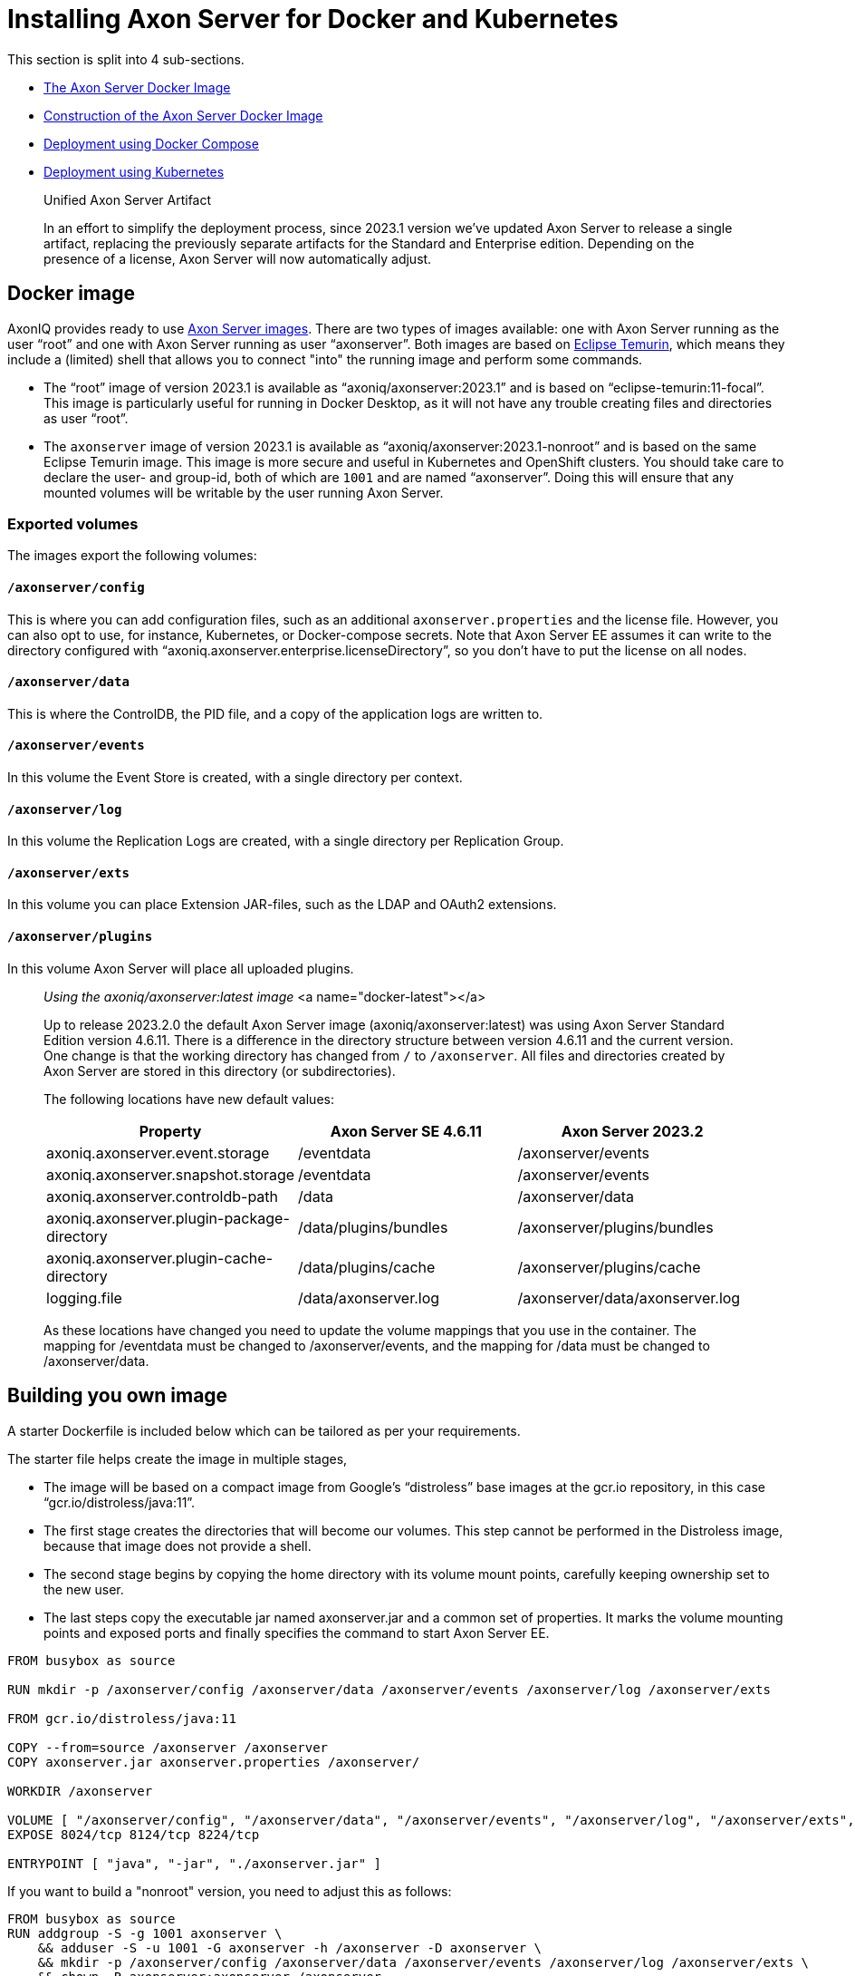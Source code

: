 = Installing Axon Server for Docker and Kubernetes

pass:[<!-- vale Google.Passive = NO -->]
pass:[<!-- vale Google.Will = NO -->]
pass:[<!-- vale Google.We = NO -->]
pass:[<!-- vale Google.FirstPerson = NO -->]
pass:[<!-- vale AxonIQ.AcronymCase = NO -->]
pass:[<!-- vale AxonIQ.Headings = NO -->]

This section is split into 4 sub-sections.

* <<docker-image,The Axon Server Docker Image>>
* <<build-image,Construction of the Axon Server Docker Image>>
* <<docker-compose,Deployment using Docker Compose>>
* <<kubernetes,Deployment using Kubernetes>>

____

Unified Axon Server Artifact 

In an effort to simplify the deployment process, since 2023.1 version we've updated Axon Server to release a single artifact, replacing the previously separate artifacts for the Standard and Enterprise edition.
Depending on the presence of a license, Axon Server will now automatically adjust.

____

== Docker image [[docker-image]]

AxonIQ provides ready to use https://hub.docker.com/r/axoniq/axonserver[Axon Server images].
There are two types of images available: one with Axon Server running as the user "`root`" and one with Axon Server running as user "`axonserver`".
Both images are based on https://hub.docker.com/_/eclipse-temurin[Eclipse Temurin], which means they include a (limited) shell that allows you to connect "into" the running image and perform some commands.

* The "`root`" image of version 2023.1 is available as "`axoniq/axonserver:2023.1`" and is based on "`eclipse-temurin:11-focal`".
This image is particularly useful for running in Docker Desktop, as it will not have any trouble creating files and directories as user "`root`".
* The `axonserver` image of version 2023.1 is available as "`axoniq/axonserver:2023.1-nonroot`" and is based on the same Eclipse Temurin image.
This image is more secure and useful in Kubernetes and OpenShift clusters.
You should take care to declare the user- and group-id, both of which are `1001` and are named "`axonserver`".
Doing this will ensure that any mounted volumes will be writable by the user running Axon Server.

=== Exported volumes


The images export the following volumes:

==== `/axonserver/config`

This is where you can add configuration files, such as an additional `axonserver.properties` and the license file.
However, you can also opt to use, for instance, Kubernetes, or Docker-compose secrets.
Note that Axon Server EE assumes it can write to the directory configured with "`axoniq.axonserver.enterprise.licenseDirectory`", so you don't have to put the license on all nodes.

==== `/axonserver/data`

This is where the ControlDB, the PID file, and a copy of the application logs are written to.

==== `/axonserver/events`

In this volume the Event Store is created, with a single directory per context.

==== `/axonserver/log`

In this volume the Replication Logs are created, with a single directory per Replication Group.

==== `/axonserver/exts`

In this volume you can place Extension JAR-files, such as the LDAP and OAuth2 extensions.

==== `/axonserver/plugins`

In this volume Axon Server will place all uploaded plugins.

____

_Using the axoniq/axonserver:latest image_ <a name="docker-latest"></a>

Up to release 2023.2.0 the default Axon Server image (axoniq/axonserver:latest) was using Axon Server Standard Edition version 4.6.11. There is a difference in the directory structure between version 4.6.11 and the current version.
One change is that the working directory has changed from `/` to `/axonserver`.
All files and directories created by Axon Server are stored in this directory (or subdirectories).

The following locations have new default values:

|===
|Property |Axon Server SE 4.6.11 |Axon Server 2023.2

|axoniq.axonserver.event.storage |/eventdata |/axonserver/events
|axoniq.axonserver.snapshot.storage |/eventdata |/axonserver/events
|axoniq.axonserver.controldb-path |/data |/axonserver/data
|axoniq.axonserver.plugin-package-directory |/data/plugins/bundles |/axonserver/plugins/bundles
|axoniq.axonserver.plugin-cache-directory |/data/plugins/cache |/axonserver/plugins/cache
|logging.file |/data/axonserver.log |/axonserver/data/axonserver.log
|===

As these locations have changed you need to update the volume mappings that you use in the container.
The mapping for /eventdata must be changed to /axonserver/events, and the mapping for /data must be changed to /axonserver/data.

____

== Building you own image [[build-image]]

A starter Dockerfile is included below which can be tailored as per your requirements.

The starter file helps create the image in multiple stages,

* The image will be based on a compact image from Google’s “distroless” base images at the gcr.io repository, in this case “gcr.io/distroless/java:11”.
* The first stage creates the directories that will become our volumes.
This step cannot be performed in the Distroless image, because that image does not provide a shell.
* The second stage begins by copying the home directory with its volume mount points, carefully keeping ownership set to the new user.
* The last steps copy the executable jar named axonserver.jar and a common set of properties.
It marks the volume mounting points and exposed ports and finally specifies the command to start Axon Server EE.

[source,docker]
----
FROM busybox as source

RUN mkdir -p /axonserver/config /axonserver/data /axonserver/events /axonserver/log /axonserver/exts

FROM gcr.io/distroless/java:11

COPY --from=source /axonserver /axonserver
COPY axonserver.jar axonserver.properties /axonserver/

WORKDIR /axonserver

VOLUME [ "/axonserver/config", "/axonserver/data", "/axonserver/events", "/axonserver/log", "/axonserver/exts", "/axonserver/plugins"  ]
EXPOSE 8024/tcp 8124/tcp 8224/tcp

ENTRYPOINT [ "java", "-jar", "./axonserver.jar" ]

----

If you want to build a "nonroot" version, you need to adjust this as follows:

[source,docker]
----
FROM busybox as source
RUN addgroup -S -g 1001 axonserver \
    && adduser -S -u 1001 -G axonserver -h /axonserver -D axonserver \
    && mkdir -p /axonserver/config /axonserver/data /axonserver/events /axonserver/log /axonserver/exts \
    && chown -R axonserver:axonserver /axonserver

FROM gcr.io/distroless/java:11

COPY --from=source /etc/passwd /etc/group /etc/
COPY --from=source --chown=axonserver /axonserver /axonserver

COPY --chown=axonserver axonserver.jar axonserver.properties /axonserver/

USER axonserver
WORKDIR /axonserver

VOLUME [ "/axonserver/config", "/axonserver/data", "/axonserver/events", "/axonserver/log", "/axonserver/exts", "/axonserver/plugins" ]
EXPOSE 8024/tcp 8124/tcp 8224/tcp

ENTRYPOINT [ "java", "-jar", "./axonserver.jar" ]

----

As you can see this will start by creating the user "`axonserver`" belonging to a group with the same name.
When copying the directory, we now have to ensure that ownership transfers correctly and specify the user to run as, but otherwise it looks pretty similar.

For the common properties (`axonserver.properties`), the minimum set can be added to ensure that the volumes get mounted and logs generated.
Again these can be tailored as per the deployment requirements.

[source,properties]
----
axoniq.axonserver.event.storage=./events
axoniq.axonserver.snapshot.storage=./events
axoniq.axonserver.replication.log-storage-folder=./log

axoniq.axonserver.enterprise.licenseDirectory=./config
#axoniq.axonserver.accesscontrol.systemtokenfile=./config/axonserver.token

axoniq.axonserver.controldb-path=./data
axoniq.axonserver.pid-file-location=./data

logging.file=./data/axonserver.log
logging.file.max-history=10
logging.file.max-size=10MB

----

Place the Dockerfile, the Axon Server jar file (`axonserver.jar`), the Axon Server client jar file (`axonserver-cli.jar`) and the `axonserver.properties` in the current directory.
Assuming we are building version 2023.1.1, the image can be constructed using the following command:

[source,console]
----
$ docker build --tag my-repository/axonserver:2023.1.1.

----

This completes the construction of the Docker image.
The image can pushed to your local repository or you could keep it local if you only want to run it on your development machine.
The next step is to run it either using <<docker-compose,Docker Compose>> or <<kubernetes,Kubernetes>>.

If you want to run the docker image for a standalone instance of Axon Server and have it initialized automatically, you can start it with the `axoniq.axonserver.standalone` property set through the environment, for instance:

[source,console]
----
$ docker run -dit -e axoniq.axonserver.standalone=true -p 8024:8024 -p 8124:8124 my-repository/axonserver:2023.1.1

----

== Docker compose [[docker-compose]]

Axon Server is meant to be run in a distributed manner, as a cluster where there will be multiple instances of Axon Server nodes running all interconnected to each other.

The installation process assumes that Docker Compose will be used to run a 3-node Axon Server cluster, that is running 3 services of the same container image we built above.
Let us designate these services as "_axonserver-1_", "_axonserver-2_" and "_axonserver-3_".
We will also give a tag to the image that we constructed above as "_my-repository/axonserver:2023.1_".

Each container instance will use separate volumes for “data”, “events”, and “log”.
An environment variable is added to tell Axon Server about the location of the license file.
We will use "secrets" to inject the license file, tokens as well as the cluster/context definitions using the autocluster mechanism.

The complete docker-compose file is depicted below.

[source,yaml]
----
version: '3.3'
services:
  axonserver-1:
    image: my-repository/axonserver:2023.1
    hostname: axonserver-1
    volumes:
      - axonserver-data1:/axonserver/data
      - axonserver-events1:/axonserver/events
      - axonserver-log1:/axonserver/log
    secrets:
      - source: axoniq-license
        target: /axonserver/config/axoniq.license
      - source: axonserver-properties
        target: /axonserver/config/axonserver.properties
      - source: axonserver-token
        target: /axonserver/config/axonserver.token
    environment:
      - AXONIQ_LICENSE=/axonserver/config/axoniq.license
    ports:
      - '8024:8024'
      - '8124:8124'
      - '8224:8224'
    networks:
      - axon-demo

  axonserver-2:
    image: my-repository/axonserver:2023.1
    hostname: axonserver-2
    volumes:
      - axonserver-data2:/axonserver/data
      - axonserver-events2:/axonserver/events
      - axonserver-log2:/axonserver/log
    secrets:
      - source: axoniq-license
        target: /axonserver/config/axoniq.license
      - source: axonserver-properties
        target: /axonserver/config/axonserver.properties
      - source: axonserver-token
        target: /axonserver/config/axonserver.token
    environment:
      - AXONIQ_LICENSE=/axonserver/config/axoniq.license
    ports:
      - '8025:8024'
      - '8125:8124'
      - '8225:8224'
    networks:
      - axon-demo

  axonserver-3:
    image: my-repository/axonserver:2023.1
    hostname: axonserver-3
    volumes:
      - axonserver-data3:/axonserver/data
      - axonserver-events3:/axonserver/events
      - axonserver-log3:/axonserver/log
    secrets:
      - source: axoniq-license
        target: /axonserver/config/axoniq.license
      - source: axonserver-properties
        target: /axonserver/config/axonserver.properties
      - source: axonserver-token
        target: /axonserver/config/axonserver.token
    environment:
      - AXONIQ_LICENSE=/axonserver/config/axoniq.license
    ports:
      - '8026:8024'
      - '8126:8124'
      - '8226:8224'
    networks:
      - axon-demo

volumes:
  axonserver-data1:
    driver: local
    driver_opts:
      type: none
      device: ${PWD}/data1
      o: bind
  axonserver-events1:
    driver: local
    driver_opts:
      type: none
      device: ${PWD}/events1
      o: bind
  axonserver-log1:
    driver: local
    driver_opts:
      type: none
      device: ${PWD}/log1
      o: bind
  axonserver-data2:
    driver: local
    driver_opts:
      type: none
      device: ${PWD}/data2
      o: bind
  axonserver-events2:
    driver: local
    driver_opts:
      type: none
      device: ${PWD}/events2
      o: bind
  axonserver-log2:
    driver: local
    driver_opts:
      type: none
      device: ${PWD}/log2
      o: bind
  axonserver-data3:
    driver: local
    driver_opts:
      type: none
      device: ${PWD}/data3
      o: bind
  axonserver-events3:
    driver: local
    driver_opts:
      type: none
      device: ${PWD}/events3
      o: bind
  axonserver-log3:
    driver: local
    driver_opts:
      type: none
      device: ${PWD}/log3
      o: bind

networks:
  axon-demo:

secrets:
  axonserver-properties:
    file: ./axonserver.properties
  axoniq-license:
    file: ./axoniq.license
  axonserver-token:
    file: ./axonserver.token
----

The “axonserver-token” secret is used to allow the CLI to talk with nodes.
The access control section details the generation of these tokens.
A similar approach can be used to configure more secrets for the certificates, and so enable SSL.

The `axonserver.properties` properties file referred to in the secrets’ definition section is depicted below.

[source,properties]
----
axoniq.axonserver.autocluster.first=axonserver-1
axoniq.axonserver.autocluster.contexts=_admin,default
# We highly recommend protecting your installations at all time, hence why access control is enabled here.
# For quick testing, you can disable this, but be sure to switch it big with high priority.
axoniq.axonserver.accesscontrol.enabled=true
axoniq.axonserver.accesscontrol.internal-token=${generated_token}
axoniq.axonserver.accesscontrol.systemtokenfile=/axonserver/config/axonserver.tok
----

Starting Axon Server using the docker-compose command is depicted below.

[source,console]
----
$ docker-compose up
----

== Kubernetes [[kubernetes]]

*For example purposes only*

The examples below show only one of the ways you could deploy Axon Server to Kubernetes.
As discussed in https://developer.axoniq.io/w/revisiting-axon-server-in-containers[this Blog article], there are many aspects that you need to carefully plan ahaead for.
A complete set of examples can be found in the "https://github.com/AxonIQ/running-axon-server[Running Axon Server]" GitHub repository.
We especially recommend using https://github.com/AxonIQ/running-axon-server/tree/master/3-k8s/4-k8s-ssts-tls[the "Singleton StatefulSet" approach].
Although the complexity of deploying any application to Kubernetes can be overwhelming, we strongly recommend you to study this subject carefully.
The examples we provide are not necessarily the best approach for your particular situation, so be careful about copying them without any further modifications, if only because they generate self-signed certificates that have a one-year validity.

=== Creating the Secrets and ConfigMap

An important thing to consider is the use of a "nonroot" image.
This is due to the fact that volumes are mounted as owned by the mount location’s owner in Docker, while Kubernetes uses a special security context, defaulting to "`root`".
Since a "nonroot" image runs Axon Server under its own user, it has no rights on the mounted volume other than “read”.
The context can be specified, but only through the user or group’s ID, and not using their name as we did in the image, because that name does not exist in the k8s management context.
So we have to adjust the first stage to specify a specific numeric value _(here we have given 1001)_ , and then use that value in the security context of the Stateful set which we shall see below.

We would need to supply a licence/token file (for client applications) and cluster/context definitions via an `axonserver.properties` file.
Unlike Docker Compose, Kubernetes mounts Secrets and ConfigMaps as directories rather than files, so we need to split license and configuration to two separate locations.
For the license secret we can use a new location `/axonserver/license/axoniq.license` and adjust the environment variable to match.
For the system token we’ll use `/axonserver/security/token.txt`, and for the properties file we’ll use a ConfigMap that we mount on top of the `/axonserver/config` directory.

These can be created using "kubectl" directly from their respective file as depicted below.
It is recommended to create a dedicated namespace before creating the secrets and the config maps.

[source,console]
----
$ kubectl create secret generic axonserver-license --from-file=./axoniq.license -n ${axonserver-ns}
secret/axonserver-license created
$ kubectl create secret generic axonserver-token --from-file=./axoniq.token -n ${axonserver-ns}
secret/axonserver-token created
$ kubectl create configmap axonserver-properties --from-file=./axonserver.properties -n ${axonserver-ns}
configmap/axonserver-properties created
$
----

In the descriptor we now have to declare the secret, add a volume for it, and mount the secret on the volume.
Then a list of volumes has to be added to link the actual license and properties.

=== Deploying Axon Server

The complete spec for the Axon Server Stateful set is given below.
This includes the security context, the volume mounts, the readiness and liveness probes and finally the volumes.

[source,yaml]
----
apiVersion: apps/v1
kind: StatefulSet
metadata:
  name: axonserver
  labels:
    app: axonserver
spec:
  serviceName: axonserver
  replicas: 1
  selector:
    matchLabels:
      app: axonserver
  template:
    metadata:
      labels:
        app: axonserver
    spec:
      securityContext:
        runAsUser: 1001
        fsGroup: 1001
      containers:
      - name: axonserver
        image: axoniq/axonserver:latest-dev-nonroot
        imagePullPolicy: IfNotPresent
        ports:
        - name: grpc
          containerPort: 8124
          protocol: TCP
        - name: gui
          containerPort: 8024
          protocol: TCP
        env:
        - name: AXONIQ_LICENSE
          value: "/axonserver/license/axoniq.license"
        volumeMounts:
        - name: data
          mountPath: /axonserver/data
        - name: events
          mountPath: /axonserver/events
        - name: log
          mountPath: /axonserver/log
        - name: config
          mountPath: /axonserver/config
          readOnly: true
        - name: system-token
          mountPath: /axonserver/security
          readOnly: true
        - name: license
          mountPath: /axonserver/license
          readOnly: true
        readinessProbe:
          httpGet:
            path: /actuator/info
            port: 8024
          initialDelaySeconds: 5
          periodSeconds: 5
          timeoutSeconds: 1
          failureThreshold: 30
        livenessProbe:
          httpGet:
            path: /actuator/info
            port: 8024
          initialDelaySeconds: 5
          periodSeconds: 10
          successThreshold: 1
          failureThreshold: 3
      volumes:
        - name: config
          configMap:
            name: axonserver-properties
        - name: system-token
          secret:
            secretName: axonserver-token
        - name: license
          secret:
            secretName: axonserver-license
  volumeClaimTemplates:
    - metadata:
        name: events
      spec:
        accessModes: [ "ReadWriteOnce" ]
        resources:
          requests:
            storage: 5Gi
    - metadata:
        name: log
      spec:
        accessModes: [ "ReadWriteOnce" ]
        resources:
          requests:
            storage: 1Gi
    - metadata:
        name: data
      spec:
        accessModes: [ "ReadWriteOnce" ]
        resources:
          requests:
            storage: 1Gi
----

The StatefulSet can be applied using the following command (assuming that the StatefulSet spec is stored in the file `axonserver-sts.yml`).

[source,console]
----
$ kubectl apply -f axonserver-sts.yml -n ${axonserver-ns}
statefulset.apps/axonserver created
----

The next step would be to create the two services required for Axon Server, that is axonserver-gui on 8024 (HTTP) and axonserver on 8124 (gRPC).

[source,yaml]
----
---
apiVersion: v1
kind: Service
metadata:
  name: axonserver-gui
  labels:
    app: axonserver
spec:
  ports:
  - name: gui
    port: 8024
    targetPort: 8024
  selector:
    app: axonserver
  type: ClusterIP
---
apiVersion: v1
kind: Service
metadata:
  name: axonserver
  labels:
    app: axonserver
spec:
  ports:
  - name: grpc
    port: 8124
    targetPort: 8124
  clusterIP: None
  selector:
    app: axonserver
---
apiVersion: networking.k8s.io/v1beta1
kind: Ingress
metadata:
  name: axonserver
  annotations:
    kubernetes.io/ingress.class: nginx
    nginx.ingress.kubernetes.io/affinity: cookie
    nginx.ingress.kubernetes.io/affinity-mode: persistent
spec:
  rules:
  - host: axonserver
    http:
      paths:
      - backend:
          serviceName: axonserver-gui
          servicePort: 8024
---
----

The services use an Ingress to allow incoming traffic and can be deployed with the following command (assuming that the Service specs are stored in the file `axonserver-ing.yml`).

[source,console]
----
$ kubectl apply -f axonserver-ing.yml -n ${axonserver-ns}
service/axonserver-gui created
service/axonserver created
ingress.networking.k8s.io/axonserver created
----

The final step is to scale out the cluster.
The simplest approach, and most often correct one, is to use a scaling factor other than 1, letting Kubernetes take care of deploying several instances.
This means we will get several nodes that Kubernetes can dynamically manage and migrate as needed, while at the same time fixing the name and storage.
We will get a number suffixed to the name starting at 0, so a scaling factor of 3 gives us “axonserver-0” through “axonserver-2”.

[source,console]
----
$ kubectl scale sts axonserver -n ${axonserver-ns} --replicas=3
statefulset.apps/axonserver scaled
----

This completes a basic setup to help install Axon Server on Kubernetes.
The customer can choose to tailor the entire setup based on their requirements and usage of Kubernetes.